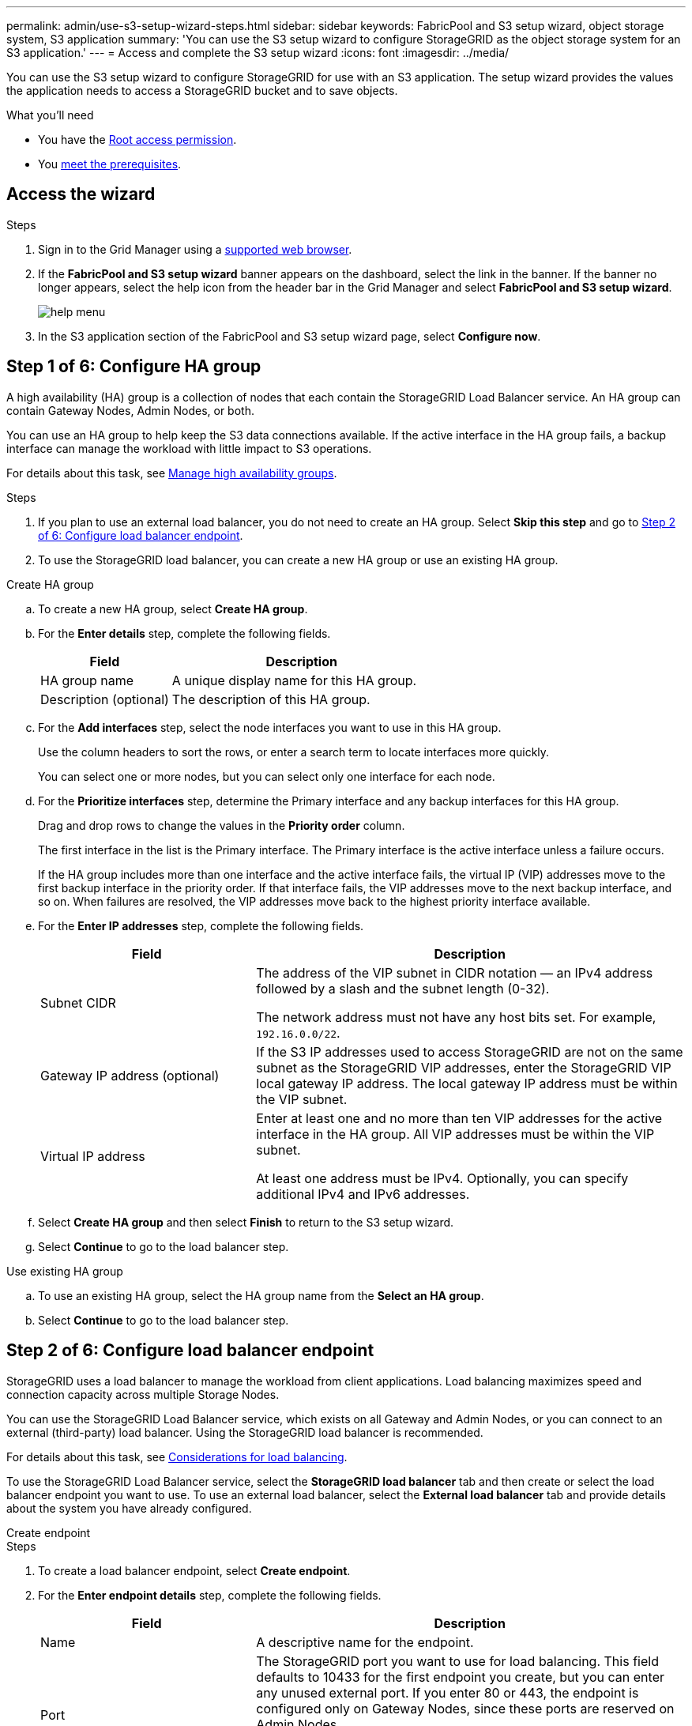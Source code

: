 ---
permalink: admin/use-s3-setup-wizard-steps.html
sidebar: sidebar
keywords: FabricPool and S3 setup wizard, object storage system, S3 application
summary: 'You can use the S3 setup wizard to configure StorageGRID as the object storage system for an S3 application.'
---
= Access and complete the S3 setup wizard
:icons: font
:imagesdir: ../media/

[.lead]
You can use the S3 setup wizard to configure StorageGRID for use with an S3 application. The setup wizard provides the values the application needs to access a StorageGRID bucket and to save objects.

.What you'll need

* You have the link:../admin/admin-group-permissions.html[Root access permission].
* You link:use-s3-setup-wizard.html[meet the prerequisites]. 

== Access the wizard

.Steps

. Sign in to the Grid Manager using a link:web-browser-requirements.html[supported web browser].

. If the *FabricPool and S3 setup wizard* banner appears on the dashboard, select the link in the banner. If the banner no longer appears, select the help icon from the header bar in the Grid Manager and select *FabricPool and S3 setup wizard*.
+
image::../media/help_menu.png[help menu]
. In the S3 application section of the FabricPool and S3 setup wizard page, select *Configure now*.
+
//*Step 1 of 6: Configure HA group* appears.

== Step 1 of 6: Configure HA group
A high availability (HA) group is a collection of nodes that each contain the StorageGRID Load Balancer service. An HA group can contain Gateway Nodes, Admin Nodes, or both.

You can use an HA group to help keep the S3 data connections available. If the active interface in the HA group fails, a backup interface can manage the workload with little impact to S3 operations.

For details about this task, see link:managing-high-availability-groups.html[Manage high availability groups].

.Steps

. If you plan to use an external load balancer, you do not need to create an HA group. Select *Skip this step* and go to <<Step 2 of 6: Configure load balancer endpoint>>.

. To use the StorageGRID load balancer, you can create a new HA group or use an existing HA group.


// start tabbed area

[role="tabbed-block"]
====

.Create HA group
--

.. To create a new HA group, select *Create HA group*.

.. For the *Enter details* step, complete the following fields.
+
[cols="1a,2a" options="header"]
|===
| Field| Description

| HA group name
| A unique display name for this HA group.

| Description (optional)
| The description of this HA group.

|===

.. For the *Add interfaces* step, select the node interfaces you want to use in this HA group.
+
Use the column headers to sort the rows, or enter a search term to locate interfaces more quickly.
+ 
You can select one or more nodes, but you can select only one interface for each node.

.. For the *Prioritize interfaces* step, determine the Primary interface and any backup interfaces for this HA group.
+
Drag and drop rows to change the values in the *Priority order* column.
+
The first interface in the list is the Primary interface. The Primary interface is the active interface unless a failure occurs.
+
If the HA group includes more than one interface and the active interface fails, the virtual IP (VIP) addresses move to the first backup interface in the priority order. If that interface fails, the VIP addresses move to the next backup interface, and so on. When failures are resolved, the VIP addresses move back to the highest priority interface available.

.. For the *Enter IP addresses* step, complete the following fields.
+
[cols="1a,2a" options="header"]
|===
| Field| Description

| Subnet CIDR
| The address of the VIP subnet in CIDR notation &#8212; an IPv4 address followed by a slash and the subnet length (0-32). 

The network address must not have any host bits set. For example, `192.16.0.0/22`.

| Gateway IP address (optional)
| If the S3 IP addresses used to access StorageGRID are not on the same subnet as the StorageGRID VIP addresses, enter the StorageGRID VIP local gateway IP address. The local gateway IP address must be within the VIP subnet.

| Virtual IP address
| Enter at least one and no more than ten VIP addresses for the active interface in the HA group. All VIP addresses must be within the VIP subnet.

At least one address must be IPv4. Optionally, you can specify additional IPv4 and IPv6 addresses.

|===

.. Select *Create HA group* and then select *Finish* to return to the S3 setup wizard.
.. Select *Continue* to go to the load balancer step.
--

.Use existing HA group
--
.. To use an existing HA group, select the HA group name from the *Select an HA group*.
.. Select *Continue* to go to the load balancer step. 
--
====

// end tabbed area


== Step 2 of 6: Configure load balancer endpoint

StorageGRID uses a load balancer to manage the workload from client applications. Load balancing maximizes speed and connection capacity across multiple Storage Nodes.

You can use the StorageGRID Load Balancer service, which exists on all Gateway and Admin Nodes, or you can connect to an external (third-party) load balancer. Using the StorageGRID load balancer is recommended.

For details about this task, see link:managing-load-balancing.html[Considerations for load balancing].

To use the StorageGRID Load Balancer service, select the *StorageGRID load balancer* tab and then create or select the load balancer endpoint you want to use. To use an external load balancer, select the *External load balancer* tab and provide details about the system you have already configured. 

[role="tabbed-block"]
====

.Create endpoint
--

.Steps
. To create a load balancer endpoint, select *Create endpoint*.
. For the *Enter endpoint details* step, complete the following fields.
+
[cols="1a,2a" options="header"]
|===
|Field| Description

| Name
| A descriptive name for the endpoint.

| Port
| The StorageGRID port you want to use for load balancing. This field defaults to 10433 for the first endpoint you create, but you can enter any unused external port. If you enter 80 or 443, the endpoint is configured only on Gateway Nodes, since these ports are reserved on Admin Nodes.

*Note:* Ports used by other grid services are not permitted. See the 
link:../network/network-port-reference.html[Network port reference].

| Client type
| Must be *S3*.

| Network protocol
| Select *HTTPS*.

*Note*: Communicating with StorageGRID without TLS encryption is supported but not recommended.

|===

. For the *Select binding mode* step, specify the binding mode. The binding mode controls how the endpoint is accessed&#8212;using any IP address or using specific IP addresses and network interfaces.
+
[cols="1a,2a" options="header"]
|===
|Option| Description

| Global
| Clients can access the endpoint using the IP address of any Gateway Node or Admin Node, or the virtual IP (VIP) address of any HA group. This is the default and recommended setting.

| Node interfaces
| Clients can only access the endpoint using the IP address of a selected node and network interface.

| HA groups VIPs
| Clients can only access the endpoint using a VIP address of an HA group. Use this selection only if you require much higher levels of isolation of workloads.

|===

. For the Tenant access step, select one of the following:
+
[cols="1a,2a" options="header"]
|===
| Field	
| Description

| Allow all tenants (default)
| All tenant accounts can use this endpoint to access their buckets.

| Allow selected tenants
| Only the selected tenant accounts can use this endpoint to access their buckets.

| Block selected tenants
| The selected tenant accounts cannot use this endpoint to access their buckets. All other tenants can use this endpoint.

|===

. For the *Attach certificate* step, select one of the following:
+
[cols="1a,2a" options="header"]
|===
| Field| Description

| Upload certificate (recommended)
| Use this option to upload a CA-signed server certificate, certificate private key, and optional CA bundle.

| Generate certificate
| Use this option to generate a self-signed certificate. See link:configuring-load-balancer-endpoints.html[Configure load balancer endpoints] for details of what to enter.

| Use StorageGRID S3 and Swift certificate
| Use this option only if you have already uploaded or generated a custom version of the StorageGRID global certificate. See link:configuring-custom-server-certificate-for-storage-node.html[Configure S3 and Swift API certificates] for details. 

|===

. Select *Finish* to return to the S3 setup wizard.

. Select *Continue* to go to the tenant and bucket step. 

NOTE: Changes to an endpoint certificate can take up to 15 minutes to be applied to all nodes.
--

.Use existing load balancer endpoint
--

.Steps
. To use an existing endpoint, select its name from the *Select a load balancer endpoint*. 
. Select *Continue* to go to the tenant and bucket step. 
--


.Use external load balancer
--

.Steps
. To use an external load balancer, complete the following fields.
+
[cols="1a,2a" options="header"]
|===
| Field| Description

| FQDN
| The fully qualified domain name (FQDN) of the external load balancer.

| Port
| The port number that the S3 application will use to connect to the external load balancer.

| Certificate
| Copy the server certificate for the external load balancer and paste it into this field.

|===

. Select *Continue* to go to the tenant and bucket step. 

--
====

// end tabbed area


== Step 3 of 6: Create tenant and bucket

A tenant is an entity that can use S3 applications to store and retrieve objects in StorageGRID. Each tenant has its own users, access keys, buckets, objects, and a specific set of capabilities. You must create the tenant before you can create the bucket that the S3 application will use to store its objects. 

A bucket is a container used to store a tenant's objects and object metadata. Although some tenants might have many buckets, the wizard helps you to create a  tenant and a bucket in the quickest and easiest way. You can use the Tenant Manager later to add any additional buckets you need.

You can create a new tenant for this S3 application to use. Optionally, you can also create a bucket for the new tenant. Finally, you can allow the wizard to create the S3 access keys for the tenant's root user.

For details about this task, see link:creating-tenant-account.html[Create tenant account] and 
link:../tenant/creating-s3-bucket.html[Create S3 bucket].


.Steps

. Select *Create tenant*.

. For the Enter details steps, enter the following information.
+
[cols="1a,3a" options="header"]
|===
| Field | Description

| Name
| A name for the tenant account. Tenant names do not need to be unique. When the tenant account is created, it receives a unique, numeric account ID.

| Description (optional)
| A description to help identify the tenant.

| Client type
| The type of client protocol this tenant will use. For the S3 setup wizard,  *S3* is selected and the field is disabled.

| Storage quota (optional)
| If you want this tenant to have a storage quota, a numerical value for the quota and the units.

|===

. Select *Continue*.

. Optionally, select any permissions you want this tenant to have.
+
[NOTE]
Some of these permissions have additional requirements. For details, select the help icon for each permission.
+
[cols="1a,3a" options="header"]
|===
| Permission | If selected...

| Allow platform services
| The tenant can use platform services such as CloudMirror. See link:manage-platform-services-for-tenants.html[Manage platform services for S3 tenant accounts].

| Use own identity source 
| The tenant can configure and manage its own identity source for federated groups and users. This option is disabled if you have link:configuring-sso.html[configured SSO] for your StorageGRID system.

| Allow S3 Select
| The tenant can issue S3 SelectObjectContent API requests to filter and retrieve object data. See link:manage-s3-select-for-tenant-accounts.html[Manage S3 Select for tenant accounts].

*Important*: SelectObjectContent requests can decrease load-balancer performance for all S3 clients and all tenants. Enable this feature only when required and only for trusted tenants.

| Use grid federation connection
| The tenant can use a grid federation connection and enable account clone and cross-grid replication from the Tenant Manager. See link:grid-federation-manage-tenants.html[Manage the permitted tenants for grid federation].

|===

. If you selected *Use grid federation connection*, select one of the available grid federation connections.

. Define root access for the tenant account, based on whether your StorageGRID system uses link:using-identity-federation.html[identity federation], link:configuring-sso.html[single sign-on (SSO)], or both. 
+
[cols="1a,2a" options="header"]
|===
| Option 
| Do this

| If identity federation is not enabled 
| Specify the password to use when signing into the tenant as the local root user.

| If identity federation is enabled
| . Select an existing federated group to have Root access permission for the tenant.

. Optionally, specify the password to use when signing in to the tenant as the local root user.

| If both identity federation and single sign-on (SSO) are enabled
| Select an existing federated group to have Root access permission for the tenant. No local users can sign in.

|===


. If you want the wizard to create the access key ID and secret access key for the root user, select *Create root user S3 access key automatically*. 
+
TIP: Select this option if the only user for the tenant will be the root user. If other users will use this tenant, use Tenant Manager to configure keys and permissions.

. Select *Continue*.

. For the Create bucket step, optionally create a bucket for the tenant's objects. Otherwise, select *Create tenant without bucket* to go to the <<download-data,download data step>>.
+
TIP: If S3 Object Lock is enabled for the grid, the bucket created in this step won't have S3 Object Lock enabled. To create an S3 Object Lock bucket for this S3 application, select *Create tenant without bucket*. Then, use Tenant Manager to link:../tenant/creating-s3-bucket.html[create the bucket] instead.

.. Enter the name of the bucket that the S3 application will use. For example, `S3-bucket`.
+
TIP: You cannot change the bucket name after creating the bucket.

.. Select the *Region* for this bucket.
+
Use the default region (us-east-1) unless you expect to use ILM in the future to filter objects based on the bucket's region.

.. Select *Enable object versioning* if you want to store each version of each object in this bucket. 

.. Select *Create tenant and bucket* and go to the download data step.

== [[download-data]]Step 4 of 6: Download data

In the download data step, you can download one or two files to save the details of what you just configured.

.Steps

. If you selected *Create root user S3 access key automatically*, do one or both of the following:

** Select *Download access keys* to download a `.csv` file containing the tenant account name, access key ID, and secret access key.

** Select the copy icon (image:../media/icon_tenant_copy_url.png[copy icon]) to copy the access key ID and secret access key to the clipboard.

. Select *Download configuration values* to download a `.txt` file containing the settings for the load balancer endpoint, tenant, bucket, and the root user.

. Save this information to a secure location.
+
CAUTION: Do not close this page until you have copied both access keys. The keys will not be available after you close this page. Make sure to save this information in a secure location because it can be used to obtain data from your StorageGRID system.

. If prompted, select the check box to confirm that you have downloaded or copied the keys.

. Select *Continue* to go to the ILM rule and policy step.

== Step 5 of 6: Review ILM rule and ILM policy for S3

Information lifecycle management (ILM) rules control the placement, duration, and ingest behavior of all objects in your StorageGRID system. The ILM policy included with StorageGRID makes two replicated copies of all objects. This policy is in effect until you create a new proposed policy and activate it.

.Steps

. Review the information on the page.

. If you want to add specific instructions for the objects belonging to the new tenant or bucket, create a new rule and a new policy. See link:../ilm/access-create-ilm-rule-wizard.html[Create ILM rule] and link:../ilm/creating-ilm-policy.html[Create ILM policy: Overview].

. Select *I have reviewed these steps and understand what I need to do*.

. Select the check box to indicate that you understand what to do next.

. Select *Continue* to go to *Summary*.

== Step 6 of 6: Review summary 


.Steps
. Review the summary.
. Make note of the details in the next steps, which describe the additional configuration that might be needed before you connect to the S3 client. For example, selecting *Sign in as root* takes you to the Tenant Manager, where you can add tenant users, create additional buckets, and update bucket settings.
. Select *Finish*.

. Configure the application using the file you downloaded from StorageGRID or the values you obtained manually.